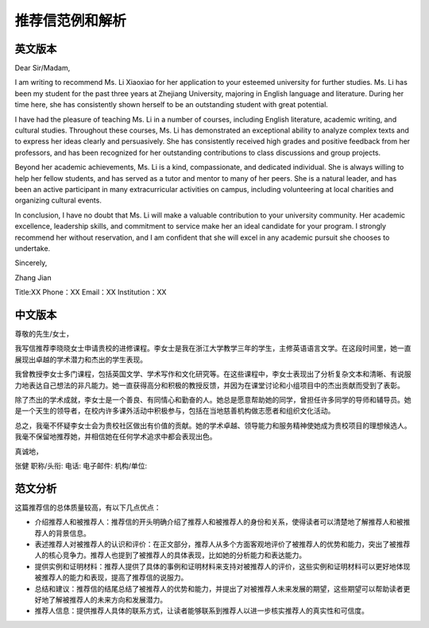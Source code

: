 推荐信范例和解析
======

英文版本
------

Dear Sir/Madam,

I am writing to recommend Ms. Li Xiaoxiao for her application to your esteemed university for further studies. Ms. Li has been my student for the past three years at Zhejiang University, majoring in English language and literature. During her time here, she has consistently shown herself to be an outstanding student with great potential.

I have had the pleasure of teaching Ms. Li in a number of courses, including English literature, academic writing, and cultural studies. Throughout these courses, Ms. Li has demonstrated an exceptional ability to analyze complex texts and to express her ideas clearly and persuasively. She has consistently received high grades and positive feedback from her professors, and has been recognized for her outstanding contributions to class discussions and group projects.

Beyond her academic achievements, Ms. Li is a kind, compassionate, and dedicated individual. She is always willing to help her fellow students, and has served as a tutor and mentor to many of her peers. She is a natural leader, and has been an active participant in many extracurricular activities on campus, including volunteering at local charities and organizing cultural events.

In conclusion, I have no doubt that Ms. Li will make a valuable contribution to your university community. Her academic excellence, leadership skills, and commitment to service make her an ideal candidate for your program. I strongly recommend her without reservation, and I am confident that she will excel in any academic pursuit she chooses to undertake.

Sincerely,

Zhang Jian

Title:XX
Phone：XX
Email：XX
Institution：XX 

中文版本
------

尊敬的先生/女士，

我写信推荐李晓晓女士申请贵校的进修课程。李女士是我在浙江大学教学三年的学生，主修英语语言文学。在这段时间里，她一直展现出卓越的学术潜力和杰出的学生表现。

我曾教授李女士多门课程，包括英国文学、学术写作和文化研究等。在这些课程中，李女士表现出了分析复杂文本和清晰、有说服力地表达自己想法的非凡能力。她一直获得高分和积极的教授反馈，并因为在课堂讨论和小组项目中的杰出贡献而受到了表彰。

除了杰出的学术成就，李女士是一个善良、有同情心和勤奋的人。她总是愿意帮助她的同学，曾担任许多同学的导师和辅导员。她是一个天生的领导者，在校内许多课外活动中积极参与，包括在当地慈善机构做志愿者和组织文化活动。

总之，我毫不怀疑李女士会为贵校社区做出有价值的贡献。她的学术卓越、领导能力和服务精神使她成为贵校项目的理想候选人。我毫不保留地推荐她，并相信她在任何学术追求中都会表现出色。

真诚地，

张健
职称/头衔:
电话:
电子邮件:
机构/单位:

范文分析
------

这篇推荐信的总体质量较高，有以下几点优点：

- 介绍推荐人和被推荐人：推荐信的开头明确介绍了推荐人和被推荐人的身份和关系，使得读者可以清楚地了解推荐人和被推荐人的背景信息。

- 表述推荐人对被推荐人的认识和评价：在正文部分，推荐人从多个方面客观地评价了被推荐人的优势和能力，突出了被推荐人的核心竞争力。推荐人也提到了被推荐人的具体表现，比如她的分析能力和表达能力。

- 提供实例和证明材料：推荐人提供了具体的事例和证明材料来支持对被推荐人的评价，这些实例和证明材料可以更好地体现被推荐人的能力和表现，提高了推荐信的说服力。

- 总结和建议：推荐信的结尾总结了被推荐人的优势和能力，并提出了对被推荐人未来发展的期望，这些期望可以帮助读者更好地了解被推荐人的未来方向和发展潜力。

- 推荐人信息：提供推荐人具体的联系方式，让读者能够联系到推荐人以进一步核实推荐人的真实性和可信度。
